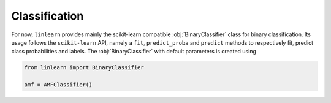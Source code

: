 
Classification
==============

For now, ``linlearn`` provides mainly the scikit-learn compatible :obj:`BinaryClassifier` class for binary classification.
Its usage follows the ``scikit-learn`` API, namely a ``fit``, ``predict_proba``
and ``predict`` methods to respectively fit, predict class probabilities and labels.
The :obj:`BinaryClassifier` with default parameters is created using

.. code-block:: python

    from linlearn import BinaryClassifier

    amf = AMFClassifier()

.. autosummary::
   :toctree: generated/

   linlearn.BinaryClassifier
